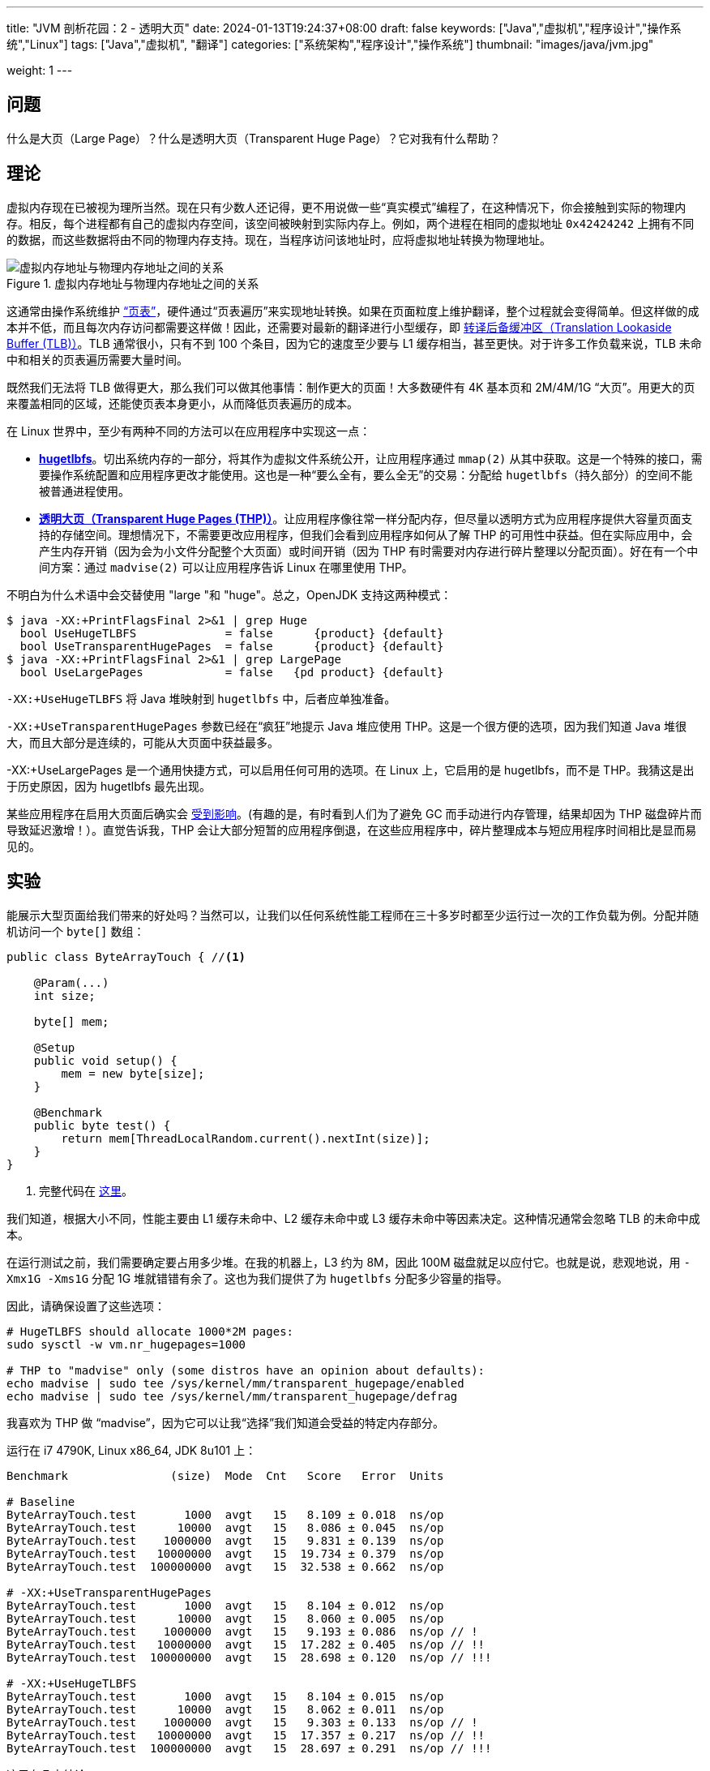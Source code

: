 ---
title: "JVM 剖析花园：2 - 透明大页"
date: 2024-01-13T19:24:37+08:00
draft: false
keywords: ["Java","虚拟机","程序设计","操作系统","Linux"]
tags: ["Java","虚拟机", "翻译"]
categories: ["系统架构","程序设计","操作系统"]
thumbnail: "images/java/jvm.jpg"

weight: 1
---


== 问题

什么是大页（Large Page）？什么是透明大页（Transparent Huge Page）？它对我有什么帮助？


== 理论

虚拟内存现在已被视为理所当然。现在只有少数人还记得，更不用说做一些“真实模式”编程了，在这种情况下，你会接触到实际的物理内存。相反，每个进程都有自己的虚拟内存空间，该空间被映射到实际内存上。例如，两个进程在相同的虚拟地址 `0x42424242` 上拥有不同的数据，而这些数据将由不同的物理内存支持。现在，当程序访问该地址时，应将虚拟地址转换为物理地址。

image::/images/os/virtual-address-space-and-physical-address-space-relationship.svg[title="虚拟内存地址与物理内存地址之间的关系",alt="虚拟内存地址与物理内存地址之间的关系",{image_attr}]

这通常由操作系统维护 https://en.wikipedia.org/wiki/Page_table[“页表”^]，硬件通过“页表遍历”来实现地址转换。如果在页面粒度上维护翻译，整个过程就会变得简单。但这样做的成本并不低，而且每次内存访问都需要这样做！因此，还需要对最新的翻译进行小型缓存，即 https://en.wikipedia.org/wiki/Translation_lookaside_buffer[转译后备缓冲区（Translation Lookaside Buffer (TLB)）^]。TLB 通常很小，只有不到 100 个条目，因为它的速度至少要与 L1 缓存相当，甚至更快。对于许多工作负载来说，TLB 未命中和相关的页表遍历需要大量时间。

既然我们无法将 TLB 做得更大，那么我们可以做其他事情：制作更大的页面！大多数硬件有 4K 基本页和 2M/4M/1G “大页”。用更大的页来覆盖相同的区域，还能使页表本身更小，从而降低页表遍历的成本。

在 Linux 世界中，至少有两种不同的方法可以在应用程序中实现这一点：

* https://www.kernel.org/doc/Documentation/vm/hugetlbpage.txt[*hugetlbfs*^]。切出系统内存的一部分，将其作为虚拟文件系统公开，让应用程序通过 `mmap(2)` 从其中获取。这是一个特殊的接口，需要操作系统配置和应用程序更改才能使用。这也是一种“要么全有，要么全无”的交易：分配给 `hugetlbfs`（持久部分）的空间不能被普通进程使用。
* https://www.kernel.org/doc/Documentation/vm/transhuge.txt[*透明大页（Transparent Huge Pages (THP)）*^]。让应用程序像往常一样分配内存，但尽量以透明方式为应用程序提供大容量页面支持的存储空间。理想情况下，不需要更改应用程序，但我们会看到应用程序如何从了解 THP 的可用性中获益。但在实际应用中，会产生内存开销（因为会为小文件分配整个大页面）或时间开销（因为 THP 有时需要对内存进行碎片整理以分配页面）。好在有一个中间方案：通过 `madvise(2)` 可以让应用程序告诉 Linux 在哪里使用 THP。

不明白为什么术语中会交替使用 "large "和 "huge"。总之，OpenJDK 支持这两种模式：

[source%nowrap,bash,{source_attr}]
----
$ java -XX:+PrintFlagsFinal 2>&1 | grep Huge
  bool UseHugeTLBFS             = false      {product} {default}
  bool UseTransparentHugePages  = false      {product} {default}
$ java -XX:+PrintFlagsFinal 2>&1 | grep LargePage
  bool UseLargePages            = false   {pd product} {default}
----

`-XX:+UseHugeTLBFS` 将 Java 堆映射到 `hugetlbfs` 中，后者应单独准备。

`-XX:+UseTransparentHugePages` 参数已经在“疯狂”地提示 Java 堆应使用 THP。这是一个很方便的选项，因为我们知道 Java 堆很大，而且大部分是连续的，可能从大页面中获益最多。

-XX:+UseLargePages 是一个通用快捷方式，可以启用任何可用的选项。在 Linux 上，它启用的是 hugetlbfs，而不是 THP。我猜这是出于历史原因，因为 hugetlbfs 最先出现。

某些应用程序在启用大页面后确实会 https://bugs.openjdk.org/browse/JDK-8024838[受到影响^]。(有趣的是，有时看到人们为了避免 GC 而手动进行内存管理，结果却因为 THP 磁盘碎片而导致延迟激增！）。直觉告诉我，THP 会让大部分短暂的应用程序倒退，在这些应用程序中，碎片整理成本与短应用程序时间相比是显而易见的。

== 实验

能展示大型页面给我们带来的好处吗？当然可以，让我们以任何系统性能工程师在三十多岁时都至少运行过一次的工作负载为例。分配并随机访问一个 `byte[]` 数组：

[source%nowrap,java,{source_attr}]
----
public class ByteArrayTouch { //<1>

    @Param(...)
    int size;

    byte[] mem;

    @Setup
    public void setup() {
        mem = new byte[size];
    }

    @Benchmark
    public byte test() {
        return mem[ThreadLocalRandom.current().nextInt(size)];
    }
}
----
<1> 完整代码在 https://shipilev.net/jvm/anatomy-quarks/2-transparent-huge-pages/ByteArrayTouch.java[这里^]。

我们知道，根据大小不同，性能主要由 L1 缓存未命中、L2 缓存未命中或 L3 缓存未命中等因素决定。这种情况通常会忽略 TLB 的未命中成本。

在运行测试之前，我们需要确定要占用多少堆。在我的机器上，L3 约为 8M，因此 100M 磁盘就足以应付它。也就是说，悲观地说，用 `-Xmx1G -Xms1G` 分配 1G 堆就错错有余了。这也为我们提供了为 `hugetlbfs` 分配多少容量的指导。

因此，请确保设置了这些选项：

[source%nowrap,{source_attr}]
----
# HugeTLBFS should allocate 1000*2M pages:
sudo sysctl -w vm.nr_hugepages=1000

# THP to "madvise" only (some distros have an opinion about defaults):
echo madvise | sudo tee /sys/kernel/mm/transparent_hugepage/enabled
echo madvise | sudo tee /sys/kernel/mm/transparent_hugepage/defrag
----

我喜欢为 THP 做 “madvise”，因为它可以让我“选择”我们知道会受益的特定内存部分。

运行在 i7 4790K, Linux x86_64, JDK 8u101 上：

[source%nowrap,{source_attr}]
----
Benchmark               (size)  Mode  Cnt   Score   Error  Units

# Baseline
ByteArrayTouch.test       1000  avgt   15   8.109 ± 0.018  ns/op
ByteArrayTouch.test      10000  avgt   15   8.086 ± 0.045  ns/op
ByteArrayTouch.test    1000000  avgt   15   9.831 ± 0.139  ns/op
ByteArrayTouch.test   10000000  avgt   15  19.734 ± 0.379  ns/op
ByteArrayTouch.test  100000000  avgt   15  32.538 ± 0.662  ns/op

# -XX:+UseTransparentHugePages
ByteArrayTouch.test       1000  avgt   15   8.104 ± 0.012  ns/op
ByteArrayTouch.test      10000  avgt   15   8.060 ± 0.005  ns/op
ByteArrayTouch.test    1000000  avgt   15   9.193 ± 0.086  ns/op // !
ByteArrayTouch.test   10000000  avgt   15  17.282 ± 0.405  ns/op // !!
ByteArrayTouch.test  100000000  avgt   15  28.698 ± 0.120  ns/op // !!!

# -XX:+UseHugeTLBFS
ByteArrayTouch.test       1000  avgt   15   8.104 ± 0.015  ns/op
ByteArrayTouch.test      10000  avgt   15   8.062 ± 0.011  ns/op
ByteArrayTouch.test    1000000  avgt   15   9.303 ± 0.133  ns/op // !
ByteArrayTouch.test   10000000  avgt   15  17.357 ± 0.217  ns/op // !!
ByteArrayTouch.test  100000000  avgt   15  28.697 ± 0.291  ns/op // !!!
----

这里有几点结论：

. 在较小的大小上，高速缓存和 TLB 都很好，与基线没有区别。
. 在更大的容量下，缓存未命中开始占主导地位，这就是为什么在各种配置下成本都会增加。
. 在更大的容量下，TLB 的未命中率会更高，而启用大页面会有很大帮助！
. `UseTHP` 和 `UseHTLBFS` 的作用是一样的，因为它们为应用程序提供的服务是一样的。

为了验证 TLB 未命中假设，我们可以查看硬件计数器。JMH `-prof perfnorm` 通过操作将它们规范化。

[source%nowrap,{source_attr}]
----
Benchmark                                (size)  Mode  Cnt    Score    Error  Units

# Baseline
ByteArrayTouch.test                   100000000  avgt   15   33.575 ±  2.161  ns/op
ByteArrayTouch.test:cycles            100000000  avgt    3  123.207 ± 73.725   #/op
ByteArrayTouch.test:dTLB-load-misses  100000000  avgt    3    1.017 ±  0.244   #/op  // !!!
ByteArrayTouch.test:dTLB-loads        100000000  avgt    3   17.388 ±  1.195   #/op

# -XX:+UseTransparentHugePages
ByteArrayTouch.test                   100000000  avgt   15   28.730 ±  0.124  ns/op
ByteArrayTouch.test:cycles            100000000  avgt    3  105.249 ±  6.232   #/op
ByteArrayTouch.test:dTLB-load-misses  100000000  avgt    3   ≈ 10⁻³            #/op
ByteArrayTouch.test:dTLB-loads        100000000  avgt    3   17.488 ±  1.278   #/op
----

继续！在基线状态下，每次运行都会出现一次 dTLB 负载缺失，而启用 THP 后则会大大减少。

当然，启用 THP 磁盘碎片整理后，将在分配/访问时付出前期的碎片整理成本。为了将这些成本转移到 JVM 启动阶段，以避免应用程序运行时出现令人惊讶的延迟问题，可以在初始化过程中使用 `-XX:+AlwaysPreTouch` 命令 JVM 接触 Java 堆中的每个页面。无论如何，对较大的堆启用 `-XX:+AlwaysPreTouch` 是个好主意。

有趣的地方来了：启用 `-XX:+UseTransparentHugePages` 实际上会让 `-XX:+AlwaysPreTouch` 更快，因为操作系统现在可以处理更大的页面：需要处理的页面更少，而且操作系统在流式（清零）写入中的胜算更大。使用 THP，进程死机后释放内存的速度也更快，等 https://lwn.net/Articles/715501/[并行释放补丁（parallel freeing patch）^] 逐渐合并到发行版内核之后，可能会快得可怕。

使用 4 TB（太字节，带 T）堆就是一个很好的例子：

[source%nowrap,bash,{source_attr}]
----
$ time java -Xms4T -Xmx4T -XX:-UseTransparentHugePages -XX:+AlwaysPreTouch
real    13m58.167s  # About 5 GB/sec
user    43m37.519s
sys     1011m25.740s

$ time java -Xms4T -Xmx4T -XX:+UseTransparentHugePages -XX:+AlwaysPreTouch
real    2m14.758s   # About 31 GB/sec
user    1m56.488s
sys     73m59.046s
----

别着急，提交和释放 4 TB 肯定需要一段时间！

== 结论

大页面是提高应用程序性能的简单技巧。Linux 内核中的“透明大页”功能使其更易于使用。JVM 中的“透明大页”支持使其易于选择。尝试大页面总是一个好主意，尤其是当你的应用程序有大量数据和大堆时。

原文： https://shipilev.net/jvm/anatomy-quarks/2-transparent-huge-pages/[JVM Anatomy Quark #2: Transparent Huge Pages^]
